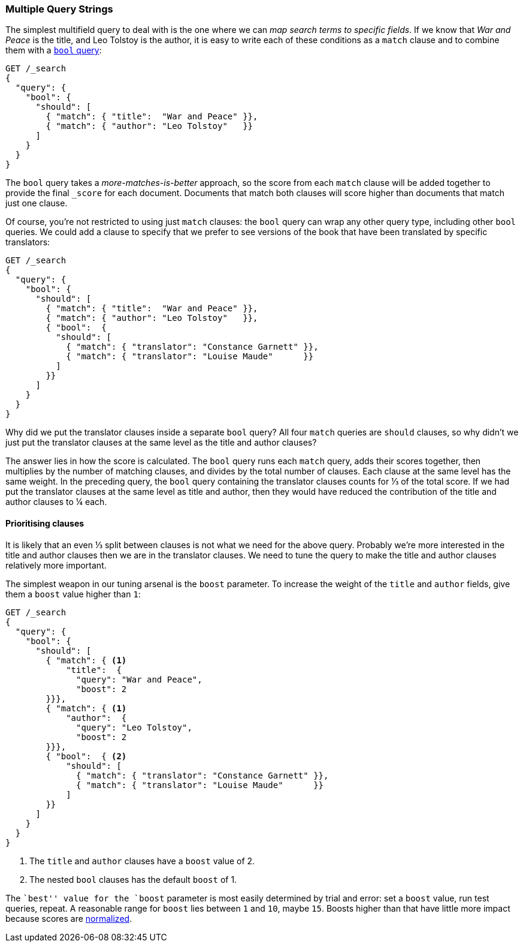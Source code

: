 [[multi-query-strings]]
=== Multiple Query Strings

The simplest multifield query to deal with is the ((("multi-field search", "multiple query strings")))one where we can _map
search terms to specific fields_. If we know that _War and Peace_ is the
title, and Leo Tolstoy is the author, it is easy to write each of these
conditions as a `match` clause ((("match clause", "mapping search terms to specific fields")))((("bool query", "mapping search terms to specific fields in match clause")))and to combine them with a <<bool-query,`bool`
query>>:

[source,js]
--------------------------------------------------
GET /_search
{
  "query": {
    "bool": {
      "should": [
        { "match": { "title":  "War and Peace" }},
        { "match": { "author": "Leo Tolstoy"   }}
      ]
    }
  }
}
--------------------------------------------------
// SENSE: 110_Multi_Field_Search/05_Multiple_query_strings.json

The `bool` query takes a _more-matches-is-better_ approach, so the score from
each `match` clause will be added together to provide the final `_score` for
each document. Documents that match both clauses will score higher than
documents that match just one clause.

Of course, you're not restricted to using just `match` clauses: the `bool`
query can wrap any other query type, ((("bool query", "nested bool query in")))including other `bool` queries.  We could
add a clause to specify that we prefer to see versions of the book that have
been translated by specific translators:

[source,js]
--------------------------------------------------
GET /_search
{
  "query": {
    "bool": {
      "should": [
        { "match": { "title":  "War and Peace" }},
        { "match": { "author": "Leo Tolstoy"   }},
        { "bool":  {
          "should": [
            { "match": { "translator": "Constance Garnett" }},
            { "match": { "translator": "Louise Maude"      }}
          ]
        }}
      ]
    }
  }
}
--------------------------------------------------
// SENSE: 110_Multi_Field_Search/05_Multiple_query_strings.json


Why did we put the translator clauses inside a separate `bool` query?  All four
`match` queries are `should` clauses, so why didn't we just put the translator
clauses at the same level as the title and author clauses?

The answer lies in how the score is calculated.((("relevance scores", "calculation in bool queries")))  The `bool` query runs each
`match` query, adds their scores together, then multiplies by the number of
matching clauses, and divides by the total number of clauses. Each clause at
the same level has the same weight. In the preceding query, the `bool` query
containing the translator clauses counts for ⅓ of the total score. If we had
put the translator clauses at the same level as title and author, then they
would have reduced the contribution of the title and author clauses to ¼ each.

[[prioritising-clauses]]
==== Prioritising clauses

It is likely that an even ⅓ split between clauses is not what we need for
the above query. ((("multi-field search", "multiple query strings", "prioritizing query clauses")))((("bool query", "prioritizing clauses"))) Probably we're more interested in the title and author
clauses then we are in the translator clauses. We need to tune the query to
make the title and author clauses relatively more important.

The simplest weapon in our tuning arsenal is the `boost` parameter. To
increase the weight of the `title` and `author` fields, give ((("boost parameter", "using to prioritize query clauses")))((("weight", "using boost parameter to prioritize query clauses")))them a `boost`
value higher than `1`:

[source,js]
--------------------------------------------------
GET /_search
{
  "query": {
    "bool": {
      "should": [
        { "match": { <1>
            "title":  {
              "query": "War and Peace",
              "boost": 2
        }}},
        { "match": { <1>
            "author":  {
              "query": "Leo Tolstoy",
              "boost": 2
        }}},
        { "bool":  { <2>
            "should": [
              { "match": { "translator": "Constance Garnett" }},
              { "match": { "translator": "Louise Maude"      }}
            ]
        }}
      ]
    }
  }
}
--------------------------------------------------
// SENSE: 110_Multi_Field_Search/05_Multiple_query_strings.json

<1> The `title` and `author` clauses have a `boost` value of 2.
<2> The nested `bool` clauses has the default `boost` of 1.

The ``best'' value for the `boost` parameter is most easily determined by
trial and error: set a `boost` value, run test queries, repeat. A reasonable
range for `boost` lies between `1` and `10`, maybe `15`. Boosts higher than
that have little more impact because scores are
<<boost-normalization,normalized>>.

